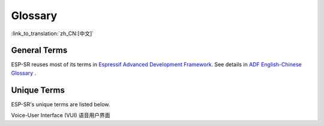 Glossary
========

:link_to_translation:`zh_CN:[中文]`

General Terms
-------------

ESP-SR reuses most of its terms in `Espressif Advanced Development Framework <https://espressif-docs.readthedocs-hosted.com/projects/esp-adf/en/latest/get-started/index.html>`_. See details in `ADF English-Chinese Glossary <https://espressif-docs.readthedocs-hosted.com/projects/esp-adf/en/latest/english-chinese-glossary.html>`_ .

Unique Terms
------------

ESP-SR's unique terms are listed below.

Voice-User Interface (VUI) 语音用户界面